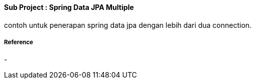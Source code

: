 ==== Sub Project : Spring Data JPA Multiple
contoh untuk penerapan spring data jpa dengan lebih dari dua connection.

===== Reference
-